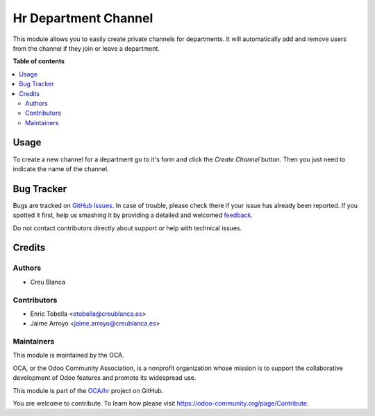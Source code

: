 =====================
Hr Department Channel
=====================

.. !!!!!!!!!!!!!!!!!!!!!!!!!!!!!!!!!!!!!!!!!!!!!!!!!!!!
   !! This file is generated by oca-gen-addon-readme !!
   !! changes will be overwritten.                   !!
   !!!!!!!!!!!!!!!!!!!!!!!!!!!!!!!!!!!!!!!!!!!!!!!!!!!!

.. |badge1| image:: https://img.shields.io/badge/maturity-Beta-yellow.png
    :target: https://odoo-community.org/page/development-status
    :alt: Beta
.. |badge2| image:: https://img.shields.io/badge/licence-AGPL--3-blue.png
    :target: http://www.gnu.org/licenses/agpl-3.0-standalone.html
    :alt: License: AGPL-3
.. |badge3| image:: https://img.shields.io/badge/github-OCA%2Fhr-lightgray.png?logo=github
    :target: https://github.com/OCA/hr/tree/11.0/hr_department_channel
    :alt: OCA/hr
.. |badge4| image:: https://img.shields.io/badge/weblate-Translate%20me-F47D42.png
    :target: https://translation.odoo-community.org/projects/hr-11-0/hr-11-0-hr_department_channel
    :alt: Translate me on Weblate
.. |badge5| image:: https://img.shields.io/badge/runbot-Try%20me-875A7B.png
    :target: https://runbot.odoo-community.org/runbot/116/11.0
    :alt: Try me on Runbot

|badge1| |badge2| |badge3| |badge4| |badge5| 

This module allows you to easily create private channels for departments.
It will automatically add and remove users from the channel if they join
or leave a department.

**Table of contents**

.. contents::
   :local:

Usage
=====

To create a new channel for a department go to it's form and click the
`Create Channel` button. Then you just need to indicate the name of the
channel.

Bug Tracker
===========

Bugs are tracked on `GitHub Issues <https://github.com/OCA/hr/issues>`_.
In case of trouble, please check there if your issue has already been reported.
If you spotted it first, help us smashing it by providing a detailed and welcomed
`feedback <https://github.com/OCA/hr/issues/new?body=module:%20hr_department_channel%0Aversion:%2011.0%0A%0A**Steps%20to%20reproduce**%0A-%20...%0A%0A**Current%20behavior**%0A%0A**Expected%20behavior**>`_.

Do not contact contributors directly about support or help with technical issues.

Credits
=======

Authors
~~~~~~~

* Creu Blanca

Contributors
~~~~~~~~~~~~

* Enric Tobella <etobella@creublanca.es>
* Jaime Arroyo <jaime.arroyo@creublanca.es>

Maintainers
~~~~~~~~~~~

This module is maintained by the OCA.

.. image:: https://odoo-community.org/logo.png
   :alt: Odoo Community Association
   :target: https://odoo-community.org

OCA, or the Odoo Community Association, is a nonprofit organization whose
mission is to support the collaborative development of Odoo features and
promote its widespread use.

This module is part of the `OCA/hr <https://github.com/OCA/hr/tree/11.0/hr_department_channel>`_ project on GitHub.

You are welcome to contribute. To learn how please visit https://odoo-community.org/page/Contribute.
